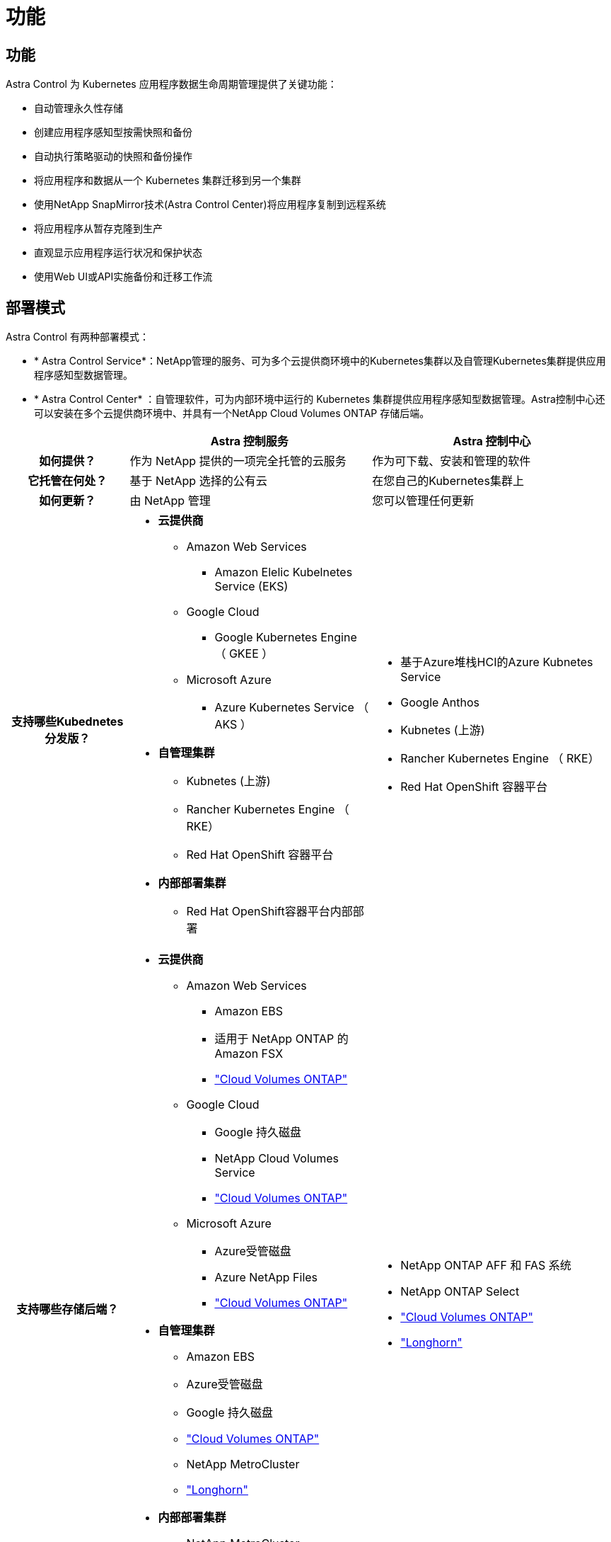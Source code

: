 = 功能
:allow-uri-read: 




== 功能

Astra Control 为 Kubernetes 应用程序数据生命周期管理提供了关键功能：

* 自动管理永久性存储
* 创建应用程序感知型按需快照和备份
* 自动执行策略驱动的快照和备份操作
* 将应用程序和数据从一个 Kubernetes 集群迁移到另一个集群
* 使用NetApp SnapMirror技术(Astra Control Center)将应用程序复制到远程系统
* 将应用程序从暂存克隆到生产
* 直观显示应用程序运行状况和保护状态
* 使用Web UI或API实施备份和迁移工作流




== 部署模式

Astra Control 有两种部署模式：

* * Astra Control Service*：NetApp管理的服务、可为多个云提供商环境中的Kubernetes集群以及自管理Kubernetes集群提供应用程序感知型数据管理。
* * Astra Control Center* ：自管理软件，可为内部环境中运行的 Kubernetes 集群提供应用程序感知型数据管理。Astra控制中心还可以安装在多个云提供商环境中、并具有一个NetApp Cloud Volumes ONTAP 存储后端。


[cols="1h,2d,2a"]
|===
|  | Astra 控制服务 | Astra 控制中心 


| 如何提供？ | 作为 NetApp 提供的一项完全托管的云服务  a| 
作为可下载、安装和管理的软件



| 它托管在何处？ | 基于 NetApp 选择的公有云  a| 
在您自己的Kubernetes集群上



| 如何更新？ | 由 NetApp 管理  a| 
您可以管理任何更新



| 支持哪些Kubednetes分发版？  a| 
* *云提供商*
+
** Amazon Web Services
+
*** Amazon Elelic Kubelnetes Service (EKS)


** Google Cloud
+
*** Google Kubernetes Engine （ GKEE ）


** Microsoft Azure
+
*** Azure Kubernetes Service （ AKS ）




* *自管理集群*
+
** Kubnetes (上游)
** Rancher Kubernetes Engine （ RKE）
** Red Hat OpenShift 容器平台


* *内部部署集群*
+
** Red Hat OpenShift容器平台内部部署



 a| 
* 基于Azure堆栈HCI的Azure Kubnetes Service
* Google Anthos
* Kubnetes (上游)
* Rancher Kubernetes Engine （ RKE）
* Red Hat OpenShift 容器平台




| 支持哪些存储后端？  a| 
* *云提供商*
+
** Amazon Web Services
+
*** Amazon EBS
*** 适用于 NetApp ONTAP 的 Amazon FSX
*** https://docs.netapp.com/us-en/cloud-manager-cloud-volumes-ontap/task-getting-started-gcp.html["Cloud Volumes ONTAP"^]


** Google Cloud
+
*** Google 持久磁盘
*** NetApp Cloud Volumes Service
*** https://docs.netapp.com/us-en/cloud-manager-cloud-volumes-ontap/task-getting-started-gcp.html["Cloud Volumes ONTAP"^]


** Microsoft Azure
+
*** Azure受管磁盘
*** Azure NetApp Files
*** https://docs.netapp.com/us-en/cloud-manager-cloud-volumes-ontap/task-getting-started-azure.html["Cloud Volumes ONTAP"^]




* *自管理集群*
+
** Amazon EBS
** Azure受管磁盘
** Google 持久磁盘
** https://docs.netapp.com/us-en/cloud-manager-cloud-volumes-ontap/["Cloud Volumes ONTAP"^]
** NetApp MetroCluster
** https://longhorn.io/["Longhorn"^]


* *内部部署集群*
+
** NetApp MetroCluster
** NetApp ONTAP AFF 和 FAS 系统
** NetApp ONTAP Select
** https://docs.netapp.com/us-en/cloud-manager-cloud-volumes-ontap/["Cloud Volumes ONTAP"^]
** https://longhorn.io/["Longhorn"^]



 a| 
* NetApp ONTAP AFF 和 FAS 系统
* NetApp ONTAP Select
* https://docs.netapp.com/us-en/cloud-manager-cloud-volumes-ontap/["Cloud Volumes ONTAP"^]
* https://longhorn.io/["Longhorn"^]


|===


== Astra 控制服务的工作原理

Astra Control Service 是一种由 NetApp 管理的云服务，它始终处于启用状态，并使用最新功能进行更新。它利用多个组件实现应用程序数据生命周期管理。

从较高的层面来看， Astra Control Service 的工作原理如下：

* 您可以通过设置云提供商并注册 Astra 帐户开始使用 Astra Control Service 。
+
** 对于 GKE- 集群， Astra Control Service 使用 https://cloud.netapp.com/cloud-volumes-service-for-gcp["适用于 Google Cloud 的 NetApp Cloud Volumes Service"^] 或 Google Persistent Disk 作为永久性卷的存储后端。
** 对于 AKS 集群， Astra Control Service 使用 https://cloud.netapp.com/azure-netapp-files["Azure NetApp Files"^] 或Azure受管磁盘作为永久性卷的存储后端。
** 对于Amazon EKS集群、Astra Control Service使用 https://docs.aws.amazon.com/ebs/["Amazon Elastic Block Store"^] 或 https://docs.aws.amazon.com/fsx/latest/ONTAPGuide/what-is-fsx-ontap.html["适用于 NetApp ONTAP 的 Amazon FSX"^] 作为永久性卷的存储后端。


* 您可以将第一个 Kubernetes 计算添加到 Astra Control Service 中。然后， Astra 控制服务将执行以下操作：
+
** 在云提供商帐户中创建一个对象存储，该帐户是备份副本的存储位置。
+
在 Azure 中， Astra Control Service 还会为 Blob 容器创建资源组，存储帐户和密钥。

** 在集群上创建新的管理员角色和 Kubernetes 服务帐户。
** 使用此新管理员角色在集群上安装link./概念/architution#Astra-control-components [Astra Control置备程序^]、并创建一个或多个存储类。
** 如果您使用NetApp云服务存储产品作为存储后端、Astra控制服务将使用Astra控制配置程序为应用程序配置永久性卷。如果您使用Amazon EBS或Azure托管磁盘作为存储后端、则需要安装特定于提供商的CSI驱动程序。中提供了安装说明 https://docs.netapp.com/us-en/astra-control-service/get-started/set-up-amazon-web-services.html["设置Amazon Web Services"^] 和 https://docs.netapp.com/us-en/astra-control-service/get-started/set-up-microsoft-azure-with-amd.html["使用 Azure 受管磁盘设置 Microsoft Azure"^]。


* 此时，您可以向集群添加应用程序。将在新的默认存储类上配置永久性卷。
* 然后，您可以使用 Astra Control Service 管理这些应用程序，并开始创建快照，备份和克隆。


Astra Control的免费计划支持您管理帐户中多达10个命名空间。如果您要管理10个以上的计划、则需要通过从"免费计划"升级到"高级计划"来设置计费。



== Astra 控制中心的工作原理

Astra 控制中心在您自己的私有云中本地运行。

Astra控制中心支持Kuburenet集群、其中Astra控制配置程序配置了存储类、并具有ONTAP存储后端。

Astra Control Center提供有限的(7天的指标)监控和遥测功能、还可通过开放式指标端点导出到Kubarnetes本机监控工具(如Prometheus和Grafana)。

Astra 控制中心完全集成到 AutoSupport 和 Active IQ 生态系统中，可为用户和 NetApp 支持提供故障排除和使用信息。

您可以使用90天嵌入式评估许可证试用Astra Control Center。在评估Astra Control Center时、您可以通过电子邮件和社区选项获得支持。此外，您还可以从产品支持信息板访问知识库文章和文档。

要安装和使用 Astra 控制中心，您需要满足特定的要求 https://docs.netapp.com/us-en/astra-control-center/get-started/requirements.html["要求"^]。

从较高的层面来看， Astra 控制中心的工作原理如下：

* 您可以在本地环境中安装 Astra Control Center 。详细了解如何操作 https://docs.netapp.com/us-en/astra-control-center/get-started/install_acc.html["安装 Astra 控制中心"^]。
* 您可以完成一些设置任务，例如：
+
** 设置许可
** 添加第一个集群。
** 添加在添加集群时发现的存储后端。
** 添加用于存储应用程序备份的对象存储分段。




详细了解如何操作 https://docs.netapp.com/us-en/astra-control-center/get-started/quick-start.html["设置 Astra 控制中心"^]。

您可以将应用程序添加到集群中。或者、如果要管理的集群中已有一些应用程序、则可以使用Astra控制中心对其进行管理。然后、使用Astra控制中心创建快照、备份、克隆和复制关系。



== 有关详细信息 ...

* https://docs.netapp.com/us-en/astra/index.html["Astra Control Service 文档"^]
* https://docs.netapp.com/us-en/astra-control-center/index.html["Astra 控制中心文档"^]
* https://docs.netapp.com/us-en/trident/index.html["Astra Trident 文档"^]
* https://docs.netapp.com/us-en/astra-automation["Astra Control API文档"^]
* https://docs.netapp.com/us-en/ontap/index.html["ONTAP 文档"^]

